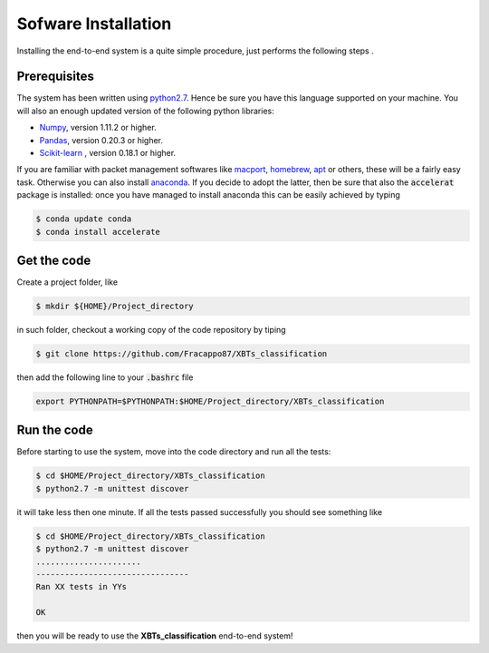 Sofware Installation
====================

Installing the end-to-end system is a quite simple procedure, just performs the following steps .

Prerequisites
-------------

The system has been written using `python2.7 <https://www.python.org/download/releases/2.7/>`_. Hence be sure you have this language supported on your machine.
You will also an enough updated version of the following python libraries:

* `Numpy <http://www.numpy.org>`_, version 1.11.2 or higher.
* `Pandas <https://pandas.pydata.org>`_, version 0.20.3 or higher.
* `Scikit-learn <http://scikit-learn.org/stable/>`_ , version 0.18.1 or higher.

If you are familiar with packet management softwares like `macport <https://guide.macports.org/>`_, `homebrew <https://brew.sh/>`_, `apt <https://help.ubuntu.com/lts/serverguide/apt.html/>`_ or others, these will be a fairly easy task. Otherwise you can also install `anaconda <https://anaconda.org/>`_.
If you decide to adopt the latter, then be sure that also the :code:`accelerat` package is installed: once you have managed to install anaconda this can be easily achieved by typing

.. code-block:: console

   $ conda update conda
   $ conda install accelerate

Get the code
------------

Create a project folder, like

.. code-block:: console

   $ mkdir ${HOME}/Project_directory

in such folder, checkout a working copy of the code repository by tiping

.. code-block:: console

   $ git clone https://github.com/Fracappo87/XBTs_classification

then add the following line to your :code:`.bashrc` file

.. code-block:: shell

   export PYTHONPATH=$PYTHONPATH:$HOME/Project_directory/XBTs_classification

Run the code
------------

Before starting to use the system, move into the code directory and run all the tests:

.. code-block:: console

   $ cd $HOME/Project_directory/XBTs_classification
   $ python2.7 -m unittest discover

it will take less then one minute. If all the tests passed successfully you should see something like

.. code-block:: console

   $ cd $HOME/Project_directory/XBTs_classification
   $ python2.7 -m unittest discover
   ......................
   --------------------------------
   Ran XX tests in YYs

   OK

then you will be ready to use the **XBTs_classification** end-to-end system!

